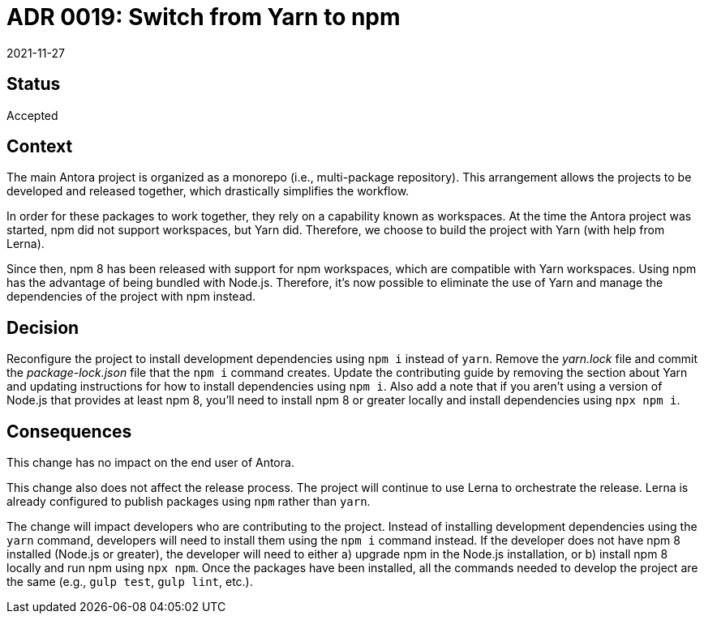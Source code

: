 = ADR 0019: Switch from Yarn to npm
:revdate: 2021-11-27

== Status

Accepted

== Context

The main Antora project is organized as a monorepo (i.e., multi-package repository).
This arrangement allows the projects to be developed and released together, which drastically simplifies the workflow.

In order for these packages to work together, they rely on a capability known as workspaces.
At the time the Antora project was started, npm did not support workspaces, but Yarn did.
Therefore, we choose to build the project with Yarn (with help from Lerna).

Since then, npm 8 has been released with support for npm workspaces, which are compatible with Yarn workspaces.
Using npm has the advantage of being bundled with Node.js.
Therefore, it's now possible to eliminate the use of Yarn and manage the dependencies of the project with npm instead.

== Decision

Reconfigure the project to install development dependencies using `npm i` instead of `yarn`.
Remove the [.path]_yarn.lock_ file and commit the [.path]_package-lock.json_ file that the `npm i` command creates.
Update the contributing guide by removing the section about Yarn and updating instructions for how to install dependencies using `npm i`.
Also add a note that if you aren't using a version of Node.js that provides at least npm 8, you'll need to install npm 8 or greater locally and install dependencies using `npx npm i`.

== Consequences

This change has no impact on the end user of Antora.

This change also does not affect the release process.
The project will continue to use Lerna to orchestrate the release.
Lerna is already configured to publish packages using `npm` rather than `yarn`.

The change will impact developers who are contributing to the project.
Instead of installing development dependencies using the `yarn` command, developers will need to install them using the `npm i` command instead.
If the developer does not have npm 8 installed (Node.js or greater), the developer will need to either a) upgrade npm in the Node.js installation, or b) install npm 8 locally and run npm using `npx npm`.
Once the packages have been installed, all the commands needed to develop the project are the same (e.g., `gulp test`, `gulp lint`, etc.).
